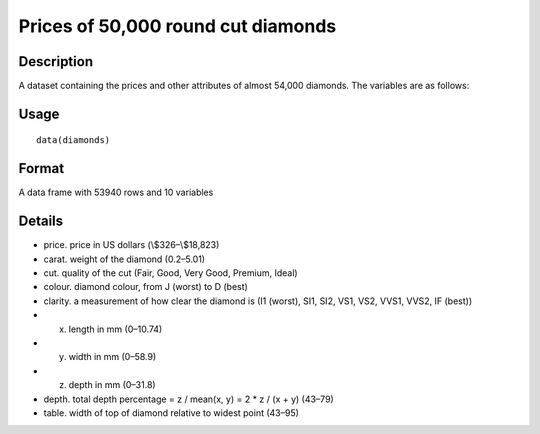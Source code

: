 +--------------------------------------+--------------------------------------+
| diamonds                             |
| R Documentation                      |
+--------------------------------------+--------------------------------------+

Prices of 50,000 round cut diamonds
-----------------------------------

Description
~~~~~~~~~~~

A dataset containing the prices and other attributes of almost 54,000
diamonds. The variables are as follows:

Usage
~~~~~

::

    data(diamonds)

Format
~~~~~~

A data frame with 53940 rows and 10 variables

Details
~~~~~~~

-  price. price in US dollars (\\$326–\\$18,823)

-  carat. weight of the diamond (0.2–5.01)

-  cut. quality of the cut (Fair, Good, Very Good, Premium, Ideal)

-  colour. diamond colour, from J (worst) to D (best)

-  clarity. a measurement of how clear the diamond is (I1 (worst), SI1,
   SI2, VS1, VS2, VVS1, VVS2, IF (best))

-  x. length in mm (0–10.74)

-  y. width in mm (0–58.9)

-  z. depth in mm (0–31.8)

-  depth. total depth percentage = z / mean(x, y) = 2 \* z / (x + y)
   (43–79)

-  table. width of top of diamond relative to widest point (43–95)



